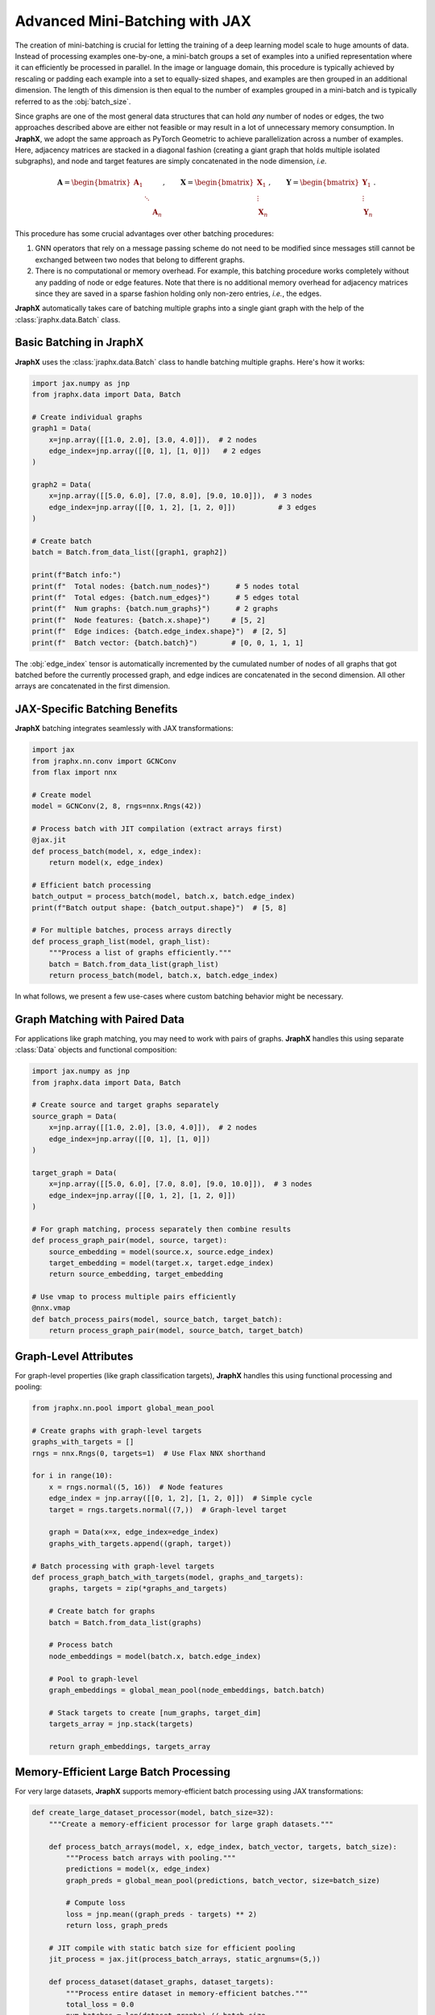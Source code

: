 Advanced Mini-Batching with JAX
================================

The creation of mini-batching is crucial for letting the training of a deep learning model scale to huge amounts of data.
Instead of processing examples one-by-one, a mini-batch groups a set of examples into a unified representation where it can efficiently be processed in parallel.
In the image or language domain, this procedure is typically achieved by rescaling or padding each example into a set to equally-sized shapes, and examples are then grouped in an additional dimension.
The length of this dimension is then equal to the number of examples grouped in a mini-batch and is typically referred to as the :obj:`batch_size`.

Since graphs are one of the most general data structures that can hold *any* number of nodes or edges, the two approaches described above are either not feasible or may result in a lot of unnecessary memory consumption.
In **JraphX**, we adopt the same approach as PyTorch Geometric to achieve parallelization across a number of examples.
Here, adjacency matrices are stacked in a diagonal fashion (creating a giant graph that holds multiple isolated subgraphs), and node and target features are simply concatenated in the node dimension, *i.e.*

.. math::

    \mathbf{A} = \begin{bmatrix} \mathbf{A}_1 & & \\ & \ddots & \\ & & \mathbf{A}_n \end{bmatrix}, \qquad \mathbf{X} = \begin{bmatrix} \mathbf{X}_1 \\ \vdots \\ \mathbf{X}_n \end{bmatrix}, \qquad \mathbf{Y} = \begin{bmatrix} \mathbf{Y}_1 \\ \vdots \\ \mathbf{Y}_n \end{bmatrix}.

This procedure has some crucial advantages over other batching procedures:

1. GNN operators that rely on a message passing scheme do not need to be modified since messages still cannot be exchanged between two nodes that belong to different graphs.

2. There is no computational or memory overhead.
   For example, this batching procedure works completely without any padding of node or edge features.
   Note that there is no additional memory overhead for adjacency matrices since they are saved in a sparse fashion holding only non-zero entries, *i.e.*, the edges.

**JraphX** automatically takes care of batching multiple graphs into a single giant graph with the help of the :class:`jraphx.data.Batch` class.

Basic Batching in JraphX
------------------------

**JraphX** uses the :class:`jraphx.data.Batch` class to handle batching multiple graphs. Here's how it works:

.. code-block:: python

    import jax.numpy as jnp
    from jraphx.data import Data, Batch

    # Create individual graphs
    graph1 = Data(
        x=jnp.array([[1.0, 2.0], [3.0, 4.0]]),  # 2 nodes
        edge_index=jnp.array([[0, 1], [1, 0]])   # 2 edges
    )

    graph2 = Data(
        x=jnp.array([[5.0, 6.0], [7.0, 8.0], [9.0, 10.0]]),  # 3 nodes
        edge_index=jnp.array([[0, 1, 2], [1, 2, 0]])          # 3 edges
    )

    # Create batch
    batch = Batch.from_data_list([graph1, graph2])

    print(f"Batch info:")
    print(f"  Total nodes: {batch.num_nodes}")      # 5 nodes total
    print(f"  Total edges: {batch.num_edges}")      # 5 edges total
    print(f"  Num graphs: {batch.num_graphs}")      # 2 graphs
    print(f"  Node features: {batch.x.shape}")     # [5, 2]
    print(f"  Edge indices: {batch.edge_index.shape}")  # [2, 5]
    print(f"  Batch vector: {batch.batch}")        # [0, 0, 1, 1, 1]

The :obj:`edge_index` tensor is automatically incremented by the cumulated number of nodes of all graphs that got batched before the currently processed graph, and edge indices are concatenated in the second dimension.
All other arrays are concatenated in the first dimension.

JAX-Specific Batching Benefits
------------------------------

**JraphX** batching integrates seamlessly with JAX transformations:

.. code-block:: python

    import jax
    from jraphx.nn.conv import GCNConv
    from flax import nnx

    # Create model
    model = GCNConv(2, 8, rngs=nnx.Rngs(42))

    # Process batch with JIT compilation (extract arrays first)
    @jax.jit
    def process_batch(model, x, edge_index):
        return model(x, edge_index)

    # Efficient batch processing
    batch_output = process_batch(model, batch.x, batch.edge_index)
    print(f"Batch output shape: {batch_output.shape}")  # [5, 8]

    # For multiple batches, process arrays directly
    def process_graph_list(model, graph_list):
        """Process a list of graphs efficiently."""
        batch = Batch.from_data_list(graph_list)
        return process_batch(model, batch.x, batch.edge_index)

In what follows, we present a few use-cases where custom batching behavior might be necessary.

Graph Matching with Paired Data
-------------------------------

For applications like graph matching, you may need to work with pairs of graphs. **JraphX** handles this using separate :class:`Data` objects and functional composition:

.. code-block:: python

    import jax.numpy as jnp
    from jraphx.data import Data, Batch

    # Create source and target graphs separately
    source_graph = Data(
        x=jnp.array([[1.0, 2.0], [3.0, 4.0]]),  # 2 nodes
        edge_index=jnp.array([[0, 1], [1, 0]])
    )

    target_graph = Data(
        x=jnp.array([[5.0, 6.0], [7.0, 8.0], [9.0, 10.0]]),  # 3 nodes
        edge_index=jnp.array([[0, 1, 2], [1, 2, 0]])
    )

    # For graph matching, process separately then combine results
    def process_graph_pair(model, source, target):
        source_embedding = model(source.x, source.edge_index)
        target_embedding = model(target.x, target.edge_index)
        return source_embedding, target_embedding

    # Use vmap to process multiple pairs efficiently
    @nnx.vmap
    def batch_process_pairs(model, source_batch, target_batch):
        return process_graph_pair(model, source_batch, target_batch)

Graph-Level Attributes
----------------------

For graph-level properties (like graph classification targets), **JraphX** handles this using functional processing and pooling:

.. code-block:: python

    from jraphx.nn.pool import global_mean_pool

    # Create graphs with graph-level targets
    graphs_with_targets = []
    rngs = nnx.Rngs(0, targets=1)  # Use Flax NNX shorthand

    for i in range(10):
        x = rngs.normal((5, 16))  # Node features
        edge_index = jnp.array([[0, 1, 2], [1, 2, 0]])  # Simple cycle
        target = rngs.targets.normal((7,))  # Graph-level target

        graph = Data(x=x, edge_index=edge_index)
        graphs_with_targets.append((graph, target))

    # Batch processing with graph-level targets
    def process_graph_batch_with_targets(model, graphs_and_targets):
        graphs, targets = zip(*graphs_and_targets)

        # Create batch for graphs
        batch = Batch.from_data_list(graphs)

        # Process batch
        node_embeddings = model(batch.x, batch.edge_index)

        # Pool to graph-level
        graph_embeddings = global_mean_pool(node_embeddings, batch.batch)

        # Stack targets to create [num_graphs, target_dim]
        targets_array = jnp.stack(targets)

        return graph_embeddings, targets_array

Memory-Efficient Large Batch Processing
---------------------------------------

For very large datasets, **JraphX** supports memory-efficient batch processing using JAX transformations:

.. code-block:: python

    def create_large_dataset_processor(model, batch_size=32):
        """Create a memory-efficient processor for large graph datasets."""

        def process_batch_arrays(model, x, edge_index, batch_vector, targets, batch_size):
            """Process batch arrays with pooling."""
            predictions = model(x, edge_index)
            graph_preds = global_mean_pool(predictions, batch_vector, size=batch_size)

            # Compute loss
            loss = jnp.mean((graph_preds - targets) ** 2)
            return loss, graph_preds

        # JIT compile with static batch size for efficient pooling
        jit_process = jax.jit(process_batch_arrays, static_argnums=(5,))

        def process_dataset(dataset_graphs, dataset_targets):
            """Process entire dataset in memory-efficient batches."""
            total_loss = 0.0
            num_batches = len(dataset_graphs) // batch_size

            for i in range(num_batches):
                start_idx = i * batch_size
                end_idx = start_idx + batch_size

                batch_graphs = dataset_graphs[start_idx:end_idx]
                batch_targets = jnp.stack(dataset_targets[start_idx:end_idx])

                # Create batch and extract arrays for JIT
                batch = Batch.from_data_list(batch_graphs)
                loss, _ = jit_process(
                    model, batch.x, batch.edge_index, batch.batch,
                    batch_targets, len(batch_graphs)
                )
                total_loss += loss

            return total_loss / num_batches

        return process_dataset

    # Usage - this works!
    processor = create_large_dataset_processor(model, batch_size=64)
    avg_loss = processor(large_graph_list, large_target_list)

Vmap for Fixed-Size Graphs
------------------------------

When working with **fixed-size** graphs, you can use :obj:`nnx.vmap` for even more efficient batch processing:

.. code-block:: python

    # For graphs with the same number of nodes
    fixed_size_graphs = []
    for i in range(100):
        x = jnp.ones((10, 16))  # All graphs have 10 nodes
        edge_index = jnp.array([[0, 1, 2], [1, 2, 0]])  # Same connectivity
        fixed_size_graphs.append(Data(x=x, edge_index=edge_index))

    # Stack into arrays for vmap processing
    stacked_x = jnp.stack([g.x for g in fixed_size_graphs])          # [100, 10, 16]
    stacked_edges = jnp.stack([g.edge_index for g in fixed_size_graphs])  # [100, 2, 3]

    # Use vmap for parallel processing
    @nnx.vmap
    def process_fixed_graphs(x, edge_index):
        return model(x, edge_index)

    # Process all graphs in parallel
    all_outputs = process_fixed_graphs(stacked_x, stacked_edges)  # [100, 10, output_dim]

This approach is extremely efficient for datasets where all graphs have the same structure, as it can leverage JAX's vectorization optimizations without the overhead of index remapping that batching requires.
